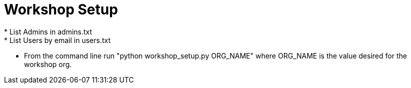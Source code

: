 = Workshop Setup
 * List Admins in admins.txt
 * List Users by email in users.txt
 * From the command line run "python workshop_setup.py ORG_NAME" where ORG_NAME is the value desired for the workshop org.
